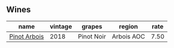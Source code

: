 :PROPERTIES:
:ID:                     463b706d-d869-461c-bf29-685eba4642e5
:END:

** Wines
:PROPERTIES:
:ID:                     e56dac4d-3281-4639-a94d-26d1a596dd55
:END:

#+attr_html: :class wines-table
|                                                      name | vintage |     grapes |     region | rate |
|-----------------------------------------------------------+---------+------------+------------+------|
| [[barberry:/wines/3ca3a174-d541-4c3c-a988-dc286fb421d7][Pinot Arbois]] |    2018 | Pinot Noir | Arbois AOC | 7.50 |
